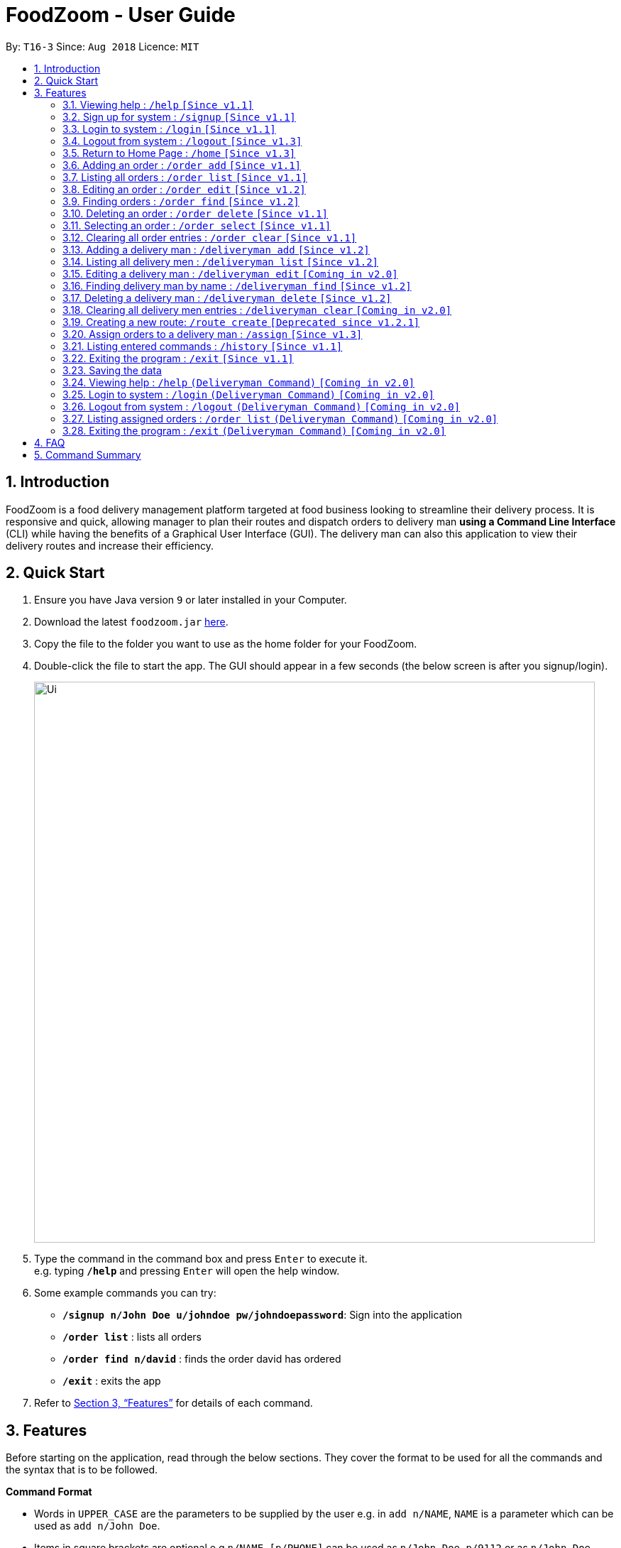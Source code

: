 = FoodZoom - User Guide
:site-section: UserGuide
:toc:
:toc-title:
:toc-placement: preamble
:sectnums:
:imagesDir: images
:stylesDir: stylesheets
:xrefstyle: full
:experimental:
ifdef::env-github[]
:tip-caption: :bulb:
:note-caption: :information_source:
endif::[]
:repoURL: https://github.com/CS2103-AY1819S1-T16-3/main

By: `T16-3`      Since: `Aug 2018`      Licence: `MIT`

== Introduction

FoodZoom is a food delivery management platform targeted at food business looking to streamline their delivery process. It is responsive and quick, allowing manager to plan their routes and dispatch orders to delivery man *using a Command Line Interface* (CLI) while having the benefits of a Graphical User Interface (GUI). The delivery man can also this application to view their delivery routes and increase their efficiency.

== Quick Start

.  Ensure you have Java version `9` or later installed in your Computer.
.  Download the latest `foodzoom.jar` link:{repoURL}/releases[here].
.  Copy the file to the folder you want to use as the home folder for your FoodZoom.
.  Double-click the file to start the app. The GUI should appear in a few seconds (the below screen is after you signup/login).
+
image::Ui.png[width="790"]
+
.  Type the command in the command box and press kbd:[Enter] to execute it. +
e.g. typing *`/help`* and pressing kbd:[Enter] will open the help window.
.  Some example commands you can try:

* *`/signup n/John Doe u/johndoe pw/johndoepassword`*: Sign into the application
* *`/order list`* : lists all orders
* *`/order find n/david`* : finds the order david has ordered
* *`/exit`* : exits the app

.  Refer to <<Features>> for details of each command.

[[Features]]
== Features

Before starting on the application, read through the below sections. They cover
the format to be used for all the commands and the syntax that is to be followed.

====
*Command Format*

* Words in `UPPER_CASE` are the parameters to be supplied by the user e.g. in `add n/NAME`, `NAME` is a parameter which can be used as `add n/John Doe`.
* Items in square brackets are optional e.g `n/NAME [p/PHONE]` can be used as `n/John Doe p/9112` or as `n/John Doe`.
* Parameters can be in any order e.g. if the command specifies `n/NAME a/ADDRESS`, `a/ADDRESS n/NAME` is also acceptable.
====

====
*Fields restrictions*:
[width="100%",cols="20%,<80%"]
|=======================================================================

|NAME | Can only be alphanumeric and spaces are allowed, it should not be blank and be 1 to 64 characters long

|PHONE | Phone should only contain numbers, and it should be at least 3 digits long

|ADDRESS | Can take any values, and it should not be blank. The last 6 characters should be a valid postal code

|FOOD | Should only contain alphanumeric characters and spaces, and it should not be blank

|DATETIME | Must conform to the format `dd-MM-YYYY h:m:s`, where _dd_ is date, _MM_ is month, _YYYY_ is year, _h_ is 24 hour of the day, _m_ is minutes and _s_ is seconds. e.g. `14-10-2018 23:30:00`

|USERNAME | Can be alphanumeric and spaces are *NOT* allowed, it should not be blank and be 3 to 64 characters long.

|PASSWORD | Can be alphanumeric, should be at least *6* characters long and spaces are *NOT* allowed.

|INDEX | Refers to the index number shown by the order / deliveryman list command & it must be a positive integer 1, 2, 3, ...

|=======================================================================
====

====
*Available Commands*:
[cols="s,a"]
|=======================================================================

| That don't require login
|`/help`

`/signup`

`/login`

`/logout`

`/exit`

`/history`

|That require login
| `/order add`

`/order list`

`/order edit`

`/order find`

`/order delete`

`/order clear`

`/deliveryman add`

`/deliveryman list`

`/deliveryman find`

`/deliveryman delete`

`/assign`

`/home`

|=======================================================================
====

=== Viewing help : `/help` `[Since v1.1]`

Format: `/help`

// tag::signup[]
=== Sign up for system : `/signup` `[Since v1.1]`

Sign up for a new manager account so that the manager can use the application. Once you sign up, you will be
automatically logged into the application.

Format: `/signup n/NAME u/USERNAME pw/PASSWORD`

Examples:

* `/signup n/John Doe u/johndoe pw/johndoepassword`
// end::signup[]

// tag::login[]
=== Login to system : `/login` `[Since v1.1]`

Login into the application so that the manager can use the application. Once you login, you can use the authenticated
 commands.

Format: `/login u/USERNAME pw/PASSWORD`

Examples:

* `/login u/manager pw/password`
// end::login[]

// tag::logout[]
=== Logout from system : `/logout` `[Since v1.3]`

Logout from the application.

Format: `/logout`
// end::logout[]

=== Return to Home Page : `/home` `[Since v1.3]`

If any selection is done, allows you to return back to the home page with the dashboard
Format: `/home`

****
* Renders a bar graph which shows the order history (limited to the latest 7 orders by date)
* Shows a map - the map gives a reasonable *estimate* for the locations of the pending orders. It is
designed to work offline and give you a rough gauge of where your orders are
* This dashboard dynamically updates itself when the order list is changed (try /order find!)
****

=== Adding an order : `/order add` `[Since v1.1]`

Adds an order to the list of orders +
Format: `/order add f/FOOD n/NAME p/PHONE a/ADDRESS dt/DATETIME`

****
* Able to add more than 1 food items by specifying more food tags. e.g. `f/Roti Prata f/Ice Milo`.
* Address must be a valid address that exists in Singapore to be displayed on the map.
* If the postal code is longer than 6 digits, much like any other field, only the last 6 digits will be taken into
consideration
****

Examples:

* `/order add f/Roti Prata n/John Smith p/12345678 a/block 123, Clementi Drive, #01-01 610123 dt/26-12-2018 10:10:54`
* `/order add a/block 55 Computing Drive 117417 n/Harry f/Tissue Prata f/Nasi Briyani p/81889111 dt/14-12-2018 14:10:54`

=== Listing all orders : `/order list` `[Since v1.1]`

Shows a list of all orders in chronological order +
Format: `/order list`

=== Editing an order : `/order edit` `[Since v1.2]`

Edits an existing order in the list of orders. +
Format: `/order edit INDEX [f/FOOD] [n/NAME] [p/PHONE] [a/ADDRESS] [dt/DATETIME]`

****
* Edits the order at the specified `INDEX`.
* At least one of the optional fields must be provided.
* Existing values will be updated to the input values.
* When a parameter is specified, e.g. `f/`, `n/`, empty fields are not allowed. Value must be specified.
* Orders that are already assigned to a deliveryman cannot be edited.
****

Examples:

* `/order list` +
`/order edit 1 p/91234567 n/Jonathan` +
Edits the phone number and name of the 1st order to be `91234567` and `Jonathan` respectively.
* `/order list` +
`/order edit 2 f/Maggi Goreng f/Ice Milo` +
Edits the food of the 2nd order to be `Maggi Goreng, Ice Milo`.

=== Finding orders : `/order find` `[Since v1.2]`

Find any order/s with any given order fields. +
Format: `/order find [n/NAME] [p/PHONE] [a/ADDRESS] [f/food] [dt/DATETIME]` +

****
* All fields are optional. However, at least one field must be specified.
* Empty value after any fields are not allowed. e.g. `n/`
* The search is case insensitive. e.g `tom` will match `Tom`
* Partial match is allowed for name, phone and food. e.g. `alex` will match `alex lim`
* To find for orders with a date range, use 2 date fields. e.g. `dt/01-10-2018 10:00:00 dt/03-10-2018
  10:00:00` will return order/s within the 2 dates.
* To find for orders from a specific date, use 1 date field. e.g `dt/01-10-2018 10:00:00` will return order/s on that
 date.
****

Examples:

* `/order find n/john` +
Returns `john` and `John Doe`
* `/order find p/81231233 a/block 123, Clementi Drive, #01-01` +
Returns orders with phone number of `81231233` and address of `block 123,
Clementi Drive, #01-01`
* `/order find dt/01-10-2018 10:00:00 dt/03-10-2018 10:00:00` +
Returns for orders that are within the datetime `01-10-2018 10:00:00 and 03-10-2018 10:00:00`

=== Deleting an order : `/order delete` `[Since v1.1]`

Deletes the specified order from the list of order. +
Format: `/order delete INDEX`

****
* Deletes an order at the specified `INDEX`.
* Orders that are already assigned to a deliveryman cannot be deleted.
****

Examples:

* `/order list` +
`/order delete 2` +
Deletes the 2nd order in the list of orders.
* `/order find n/tom` +
`/order delete 1` +
Deletes the 1st order in the results of the `find` command.

=== Selecting an order : `/order select` `[Since v1.1]`

Deletes the specified order from the list of order. +
Format: `/order select INDEX`

****
* Select an order at the specified `INDEX`.
* Renders a new view for the select order - use /home to return the original view
****

Examples:

* `/order list` +
`/order select 2` +
Selects the 2nd order in the list of orders.
* `/order find n/david` +
`/order select 1` +
Selects the 1st order in the results of the `find` command.

=== Clearing all order entries : `/order clear` `[Since v1.1]`

Clears all entries from the list of orders. +
Format: `/order clear`

****
* If there is an order already assigned to a deliveryman, order list cannot be cleared.
****

=== Adding a delivery man : `/deliveryman add` `[Since v1.2]`

Adds a delivery man to the list of delivery men +
Format: `/deliveryman add n/NAME`

Examples:

* `/deliveryman add n/John Smith`

=== Listing all delivery men : `/deliveryman list` `[Since v1.2]`

Shows a list of all delivery men in chronological order +
Format: `/deliveryman list`

=== Editing a delivery man : `/deliveryman edit` `[Coming in v2.0]`

Edits an existing delivery man in the list of delivery men. +
Format: `/delivery man edit INDEX n/NAME`

****
* Edits the delivery man at the specified `INDEX`.
* At least one of the optional fields must be provided.
* Existing values will be updated to the input values.
* When a parameter is specified, e.g. `n/`, empty fields are not allowed. A value must be specified.
****

Examples:

* `/deliveryman list` +
`/deliveryman edit 1 n/John Doe` +
Edits the name of the 1st delivery man to be `John Doe`.

=== Finding delivery man by name : `/deliveryman find` `[Since v1.2]`

Find delivery men whose name contain in the given parameter. +
Format: `/deliveryman find n/NAME` +

****
* The search is case insensitive. e.g `tom` will match `Tom`
* Only search one name at a time
* The order of the keywords does not matter. e.g. `Alice Smith` will match `Smith Alice`
* Partial match is allowed e.g. `tom` will match `tommy`
****

Examples:

* `/deliveryman find n/john` +
Returns `john` and `John Doe`

=== Deleting a delivery man : `/deliveryman delete` `[Since v1.2]`

Deletes the specified delivery man from the list of delivery men +
Format: `/deliveryman delete INDEX`

****
* Deletes a delivery man at the specified `INDEX`.
* Deliveryman that already have orders assigned cannot be deleted.
****

Examples:

* `/deliveryman list` +
`/deliveryman delete 2` +
Deletes the 2nd delivery man in the list of delivery men.
* `/deliveryman find n/tom` +
`/deliveryman delete 1` +
Deletes the 1st delivery man in the results of the `find` command.

=== Clearing all delivery men entries : `/deliveryman clear` `[Coming in v2.0]`

Clears all entries from the list of delivery men. +
Format: `/deliveryman clear`

=== Creating a new route: `/route create` `[Deprecated since v1.2.1]`

Creates a route with a set of orders +
Format: `/route create o/ORDER_ID`

****
* All fields need to have at least a value. e.g. `o/` is not allowed.
* Able to add more than 1 orders by specifying more tags. e.g. `o/1 o/2 o/3`.
****

Examples:

* `/route create o/1 o/3`

=== Assign orders to a delivery man : `/assign` `[Since v1.3]`

Assign multiple orders to a delivery man +
Format: `/assign d/DELIVERYMAN_INDEX o/ORDER_INDEX`

****
* Assigns orders at the specific `ORDER_INDEX` to the delivery man at the `DELIVERYMAN_INDEX`
* The index refers to the index number shown in the displayed delivery men list or orders list respectively.
* The index *must be a positive integer* 1, 2, 3, ... and must be within the number of displayed delivery men or orders
respectively.
* There must be at least 1 order and 1 delivery man.
* Add more than 1 orders by specifying more tags. e.g. `o/1 o/2 o/3`.
* Orders that are already assigned to a deliveryman cannot be reassigned.
****

Examples:

* `/order list` +
`/deliveryman list` +
`/assign d/2 o/1 o/2` +
Assigns order number 1 and 2 to delivery man number 2.

=== Listing entered commands : `/history` `[Since v1.1]`

Lists all the commands that you have entered in reverse chronological order. +
Format: `/history`

[NOTE]
====
Pressing the kbd:[&uarr;] and kbd:[&darr;] arrows will display the previous and next input respectively in the command box.
====

=== Exiting the program : `/exit` `[Since v1.1]`

Exits the program. +
Format: `/exit`

=== Saving the data

FoodZoom data are saved in the hard disk automatically after any command that changes the data. +
There is no need to save manually.

=== Viewing help : `/help` `(Deliveryman Command)` `[Coming in v2.0]`

Format: `/help`

=== Login to system : `/login` `(Deliveryman Command)` `[Coming in v2.0]`

Format: `/login u/USERNAME pw/PASSWORD`

Examples:

* `/login u/deliveryman pw/password`

=== Logout from system : `/logout` `(Deliveryman Command)` `[Coming in v2.0]`

Format: `/logout`

=== Listing assigned orders : `/order list` `(Deliveryman Command)` `[Coming in v2.0]`

List details of assigned order/s +
Format: `/order list`

=== Exiting the program : `/exit` `(Deliveryman Command)` `[Coming in v2.0]`

Exits the program. +
Format: `/exit`

== FAQ

*Q*: How do I transfer my data to another Computer? +
*A*: Install the app in the other computer and overwrite the empty data file it creates with the file that contains the data of your previous Address Book folder.

== Command Summary

* *Sign Up* : `/signup n/NAME u/USERNAME pw/PASSWORD` +
e.g. `/signup n/John Doe u/johndoe pw/johndoepassword`
* *Login* : `/login u/USERNAME pw/PASSWORD` +
e.g. `/login u/manager pw/password`
* *Logout* : `/logout`
* *Return to Home* : `/home`
* *Add order* : `/order add f/FOOD n/NAME p/PHONE_NUMBER a/ADDRESS dt/DATETIME` +
e.g. `/order add f/Roti Prata n/James Ho p/22224444 a/block 123, Clementi Rd, 1234665 dt/14-12-2018 10:18:00`
* *Listing orders* : `/order list`
* *Edit order* : `/order edit INDEX [f/FOOD] [n/NAME] [p/PHONE_NUMBER] [a/ADDRESS] [dt/DATETIME]` +
e.g. `/order edit 2 n/James Lee`
* *Find order* : `/order find [n/NAME] [p/PHONE] [a/ADDRESS] [f/food] [dt/DATETIME]` +
e.g. `/order find n/James Jake`
* *Delete order* : `/order delete INDEX` +
e.g. `/order delete 3`
* *Select order* : `/order select INDEX` +
e.g. `/order select 3`
* *Clear order* : `/order clear`
* *Add delivery man* : `/deliveryman add n/NAME` +
e.g. `/deliveryman add n/James Ho`
* *Listing delivery men* : `/deliveryman list`
* *Edit delivery man* (Coming in v2.0) : `/deliveryman edit INDEX n/NAME` +
e.g. `/deliveryman edit 2 n/James Lee`
* *Find delivery man* : `/deliveryman find n/NAME` +
e.g. `/deliveryman find n/James Jake`
* *Delete delivery man* : `/deliveryman delete INDEX` +
e.g. `/deliveryman delete 3`
* *Clear delivery men* (Coming in v2.0) : `/deliveryman clear`
* *Create a route* [DEPRECATED] : `/route create o/ORDER_INDEX` +
e.g. `/route create o/1 o/3`
* *Assign orders to a delivery man* : `/assign d/DELIVERYMAN_INDEX o/ORDER_INDEX` +
e.g. `/assign d/1 o/1 o/3`
* *Help* : `/help`
* *History* : `/history`
* *Exit the program* : `/exit`

* *Login (Deliveryman)* (Coming in v2.0) : `/login u/USERNAME pw/PASSWORD` +
e.g. `/login u/deliveryman pw/password`
* *Logout (Deliveryman)* (Coming in v2.0) : `/logout`
* *View delivery route (Deliveryman)* (Coming in v2.0) : `/route list`
* *View assigned orders (Deliveryman)* (Coming in v2.0) : `/order list`
* *Help (Deliveryman)* (Coming in v2.0) : `/help`
* *Exit the program (Deliveryman)* (Coming in v2.0) : `/exit`
